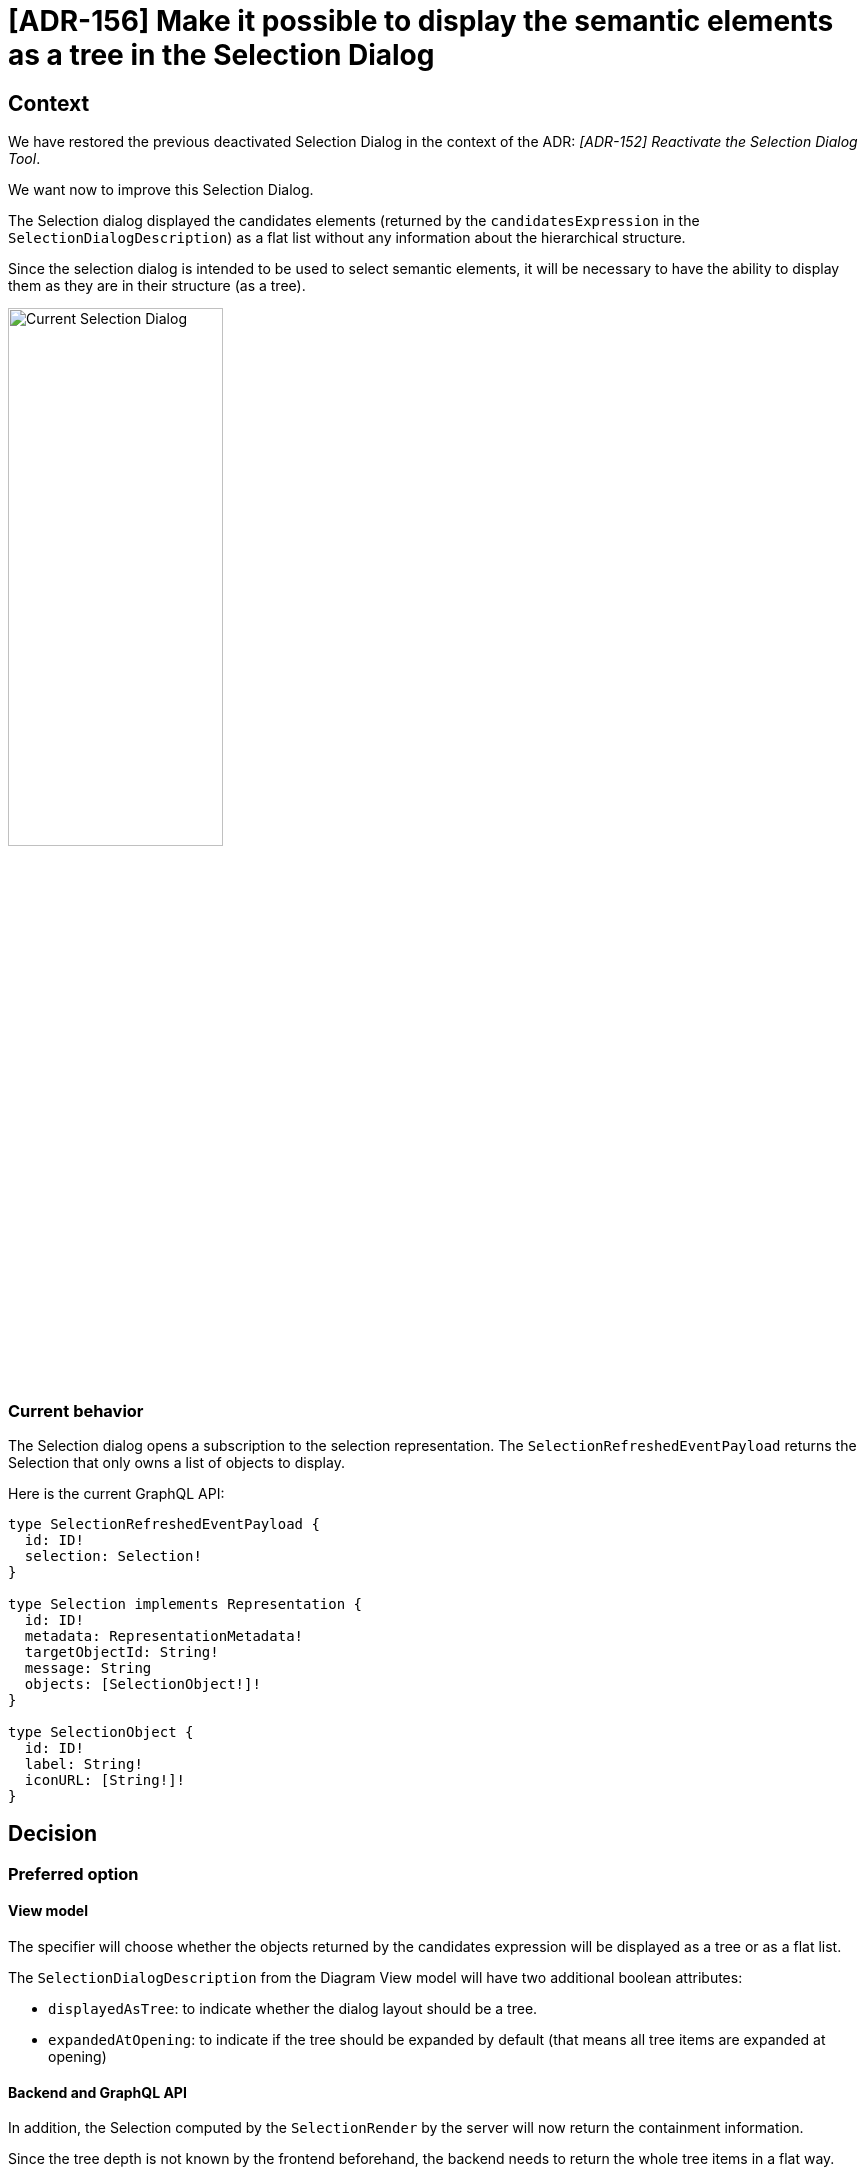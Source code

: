 = [ADR-156] Make it possible to display the semantic elements as a tree in the Selection Dialog

== Context

We have restored the previous deactivated Selection Dialog in the context of the ADR: _[ADR-152] Reactivate the Selection Dialog Tool_.

We want now to improve this Selection Dialog.

The Selection dialog displayed the candidates elements (returned by the `candidatesExpression` in the `SelectionDialogDescription`) as a flat list without any information about the hierarchical structure.

Since the selection dialog is intended to be used to select semantic elements, it will be necessary to have the ability to display them as they are in their structure (as a tree).

image:images/153/currentSelectionDialog.png[Current Selection Dialog, 50%]

=== Current behavior

The Selection dialog opens a subscription to the selection representation. The `SelectionRefreshedEventPayload` returns the Selection that only owns a list of objects to display.

Here is the current GraphQL API:


```
type SelectionRefreshedEventPayload {
  id: ID!
  selection: Selection!
}

type Selection implements Representation {
  id: ID!
  metadata: RepresentationMetadata!
  targetObjectId: String!
  message: String
  objects: [SelectionObject!]!
}

type SelectionObject {
  id: ID!
  label: String!
  iconURL: [String!]!
}
```

== Decision

=== Preferred option

==== View model 

The specifier will choose whether the objects returned by the candidates expression will be displayed as a tree or as a flat list. 

The `SelectionDialogDescription` from the Diagram View model will have two additional boolean attributes:

 * `displayedAsTree`: to indicate whether the dialog layout should be a tree.
 * `expandedAtOpening`: to indicate if the tree should be expanded by default (that means all tree items are expanded at opening)

==== Backend and GraphQL API

In addition, the Selection computed by the `SelectionRender` by the server will now return the containment information.

Since the tree depth is not known by the frontend beforehand, the backend needs to return the whole tree items in a flat way.

The GraphQL subscription query will thus have a fixed depth. The containment information will be owned by a field called `parentId`.

To do so, we will keep the same GraphQL structure but with the following changes:

 * A `SelectionObject` will have a `parentId` field (optional), that will be a reference to another `SelectionObject#id` field.
 * A `SelectionObject` will contain the information whether it can be selected or not in order to differentiate elements from the candidatesExpression to the hierarchical nodes.
 * The `Selection` will also contains the information whether the dialog should be displayed as a tree or not and if we should expand all nodes at opening.

Thus, the GraphQL API will evolved as following:

```
type Selection implements Representation {
  id: ID!
  metadata: RepresentationMetadata!
  targetObjectId: String!
  message: String
  objects: [SelectionObject!]!
  displayedAsTree: Boolean!
  expandedAtOpening: Boolean!
}

type SelectionObject {
  id: ID!
  label: String!
  iconURL: [String!]!
  parentId: String
  isSelectable: Boolean!
}
```

==== Tree computation Algorithm

Starting from objects returned by the candidates expression, we will compute all the ancestors hierarchy until we reach the root document.

For example, supposing we have the following semantic model:

```
Root
|_ A
  |_ D
    |_ H
  |_ E
|_ B
  |_ F
|_ C
  |_ G
```

If the candidates expression return three elements: D,H and F, then We will display these elements as follow:

```
Root
|_ A
  |_ (D)
    |_ (H)
|_ B
  |_ (F)
```

==== Frontend

Elements that are not selectable (out of the computed candidates set) will by faded in the same way than the reference widget semantic browser do:

image:images/153/referenceWidgetSemanticBrowser.png[Reference Widget Semantic Browser, 50%]

The frontend `SelectionDialog` component will be modified to handle both flat and tree layouts.

If the value of `displayedAsTree` is false, then we keep the current behavior.

If the value of `displayedAsTree` is true, then we will represent the structure returned by the backend in a similar way than the `TreePropertySection` component.

We will rely on the MaterialUI `TreeItem` and `TreeView` in the same way than the internal `TreeItem` component from the `TreePropertySection`:

```
 const childNodes = nodes.filter((childNode) => childNode.parentId === node.id);
  return (
    <MuiTreeItem nodeId={node.id} label={label}>
      {childNodes.map((childNode) => (
        <TreeItem
          node={childNode}
          nodes={nodes}
          key={childNode.id}
          readOnly={readOnly}
          aria-role="treeitem"
          editingContextId={editingContextId}
          formId={formId}
          widgetId={widgetId}
        />
      ))}
    </MuiTreeItem>
  );
```

If the Selection is refreshed by the backend, following a semantic change from another client for instance, a new Selection from the subscription will be received by the SelectionDialog and trigger the component rerendering.

If the end-user has changed the expanded state, we want to keep them expanded in that situation. 

To do so, We will modify the SelectionDialog state machine as follow:

 * A new `expandedSelectionObjectIds : string[]` will be added in the `SelectionDialogContext`.
 * A new event `HandleExpandUpdatedEvent` = { type: 'HANDLE_EXPAND_UPDATED'; expandedObjectId: string }; This event will add or remove the expandedObjectId from the expandedSelectionObjectIds array.

A TreeItem will be expanded if:

 * The expandedAtOpening is activated: in that case, the `expandedSelectionObjectIds` will be initialized with all selectedObject ids.
 * The user expanded the item manually.

=== Second option

The second option but not the preferred one, consists in relying on the TreeRepresentation.

With this option, we would need to contribute a new `IEditingContextRepresentationDescriptionProvider` as the `ModelBrowsersDescriptionProvider` for the Reference widget.

This DescriptionProvider would rely on the SelectionDialogDescription to compute the TreeDescription. 

This option appears to be more complicated to implement. In addition, the first option seems to be a good answer to the Selection dialog need.


== Status

Work in progress

== Consequences

